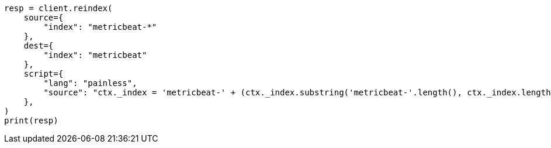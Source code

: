 // This file is autogenerated, DO NOT EDIT
// docs/reindex.asciidoc:849

[source, python]
----
resp = client.reindex(
    source={
        "index": "metricbeat-*"
    },
    dest={
        "index": "metricbeat"
    },
    script={
        "lang": "painless",
        "source": "ctx._index = 'metricbeat-' + (ctx._index.substring('metricbeat-'.length(), ctx._index.length())) + '-1'"
    },
)
print(resp)
----
